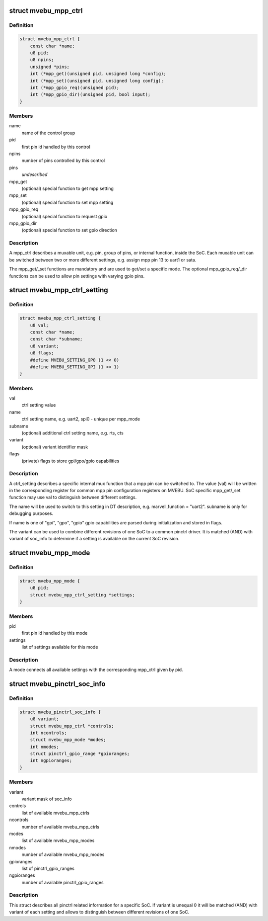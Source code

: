 .. -*- coding: utf-8; mode: rst -*-
.. src-file: drivers/pinctrl/mvebu/pinctrl-mvebu.h

.. _`mvebu_mpp_ctrl`:

struct mvebu_mpp_ctrl
=====================

.. c:type:: struct mvebu_mpp_ctrl

    describe a mpp control

.. _`mvebu_mpp_ctrl.definition`:

Definition
----------

.. code-block:: c

    struct mvebu_mpp_ctrl {
        const char *name;
        u8 pid;
        u8 npins;
        unsigned *pins;
        int (*mpp_get)(unsigned pid, unsigned long *config);
        int (*mpp_set)(unsigned pid, unsigned long config);
        int (*mpp_gpio_req)(unsigned pid);
        int (*mpp_gpio_dir)(unsigned pid, bool input);
    }

.. _`mvebu_mpp_ctrl.members`:

Members
-------

name
    name of the control group

pid
    first pin id handled by this control

npins
    number of pins controlled by this control

pins
    *undescribed*

mpp_get
    (optional) special function to get mpp setting

mpp_set
    (optional) special function to set mpp setting

mpp_gpio_req
    (optional) special function to request gpio

mpp_gpio_dir
    (optional) special function to set gpio direction

.. _`mvebu_mpp_ctrl.description`:

Description
-----------

A mpp_ctrl describes a muxable unit, e.g. pin, group of pins, or
internal function, inside the SoC. Each muxable unit can be switched
between two or more different settings, e.g. assign mpp pin 13 to
uart1 or sata.

The mpp_get/_set functions are mandatory and are used to get/set a
specific mode. The optional mpp_gpio_req/_dir functions can be used
to allow pin settings with varying gpio pins.

.. _`mvebu_mpp_ctrl_setting`:

struct mvebu_mpp_ctrl_setting
=============================

.. c:type:: struct mvebu_mpp_ctrl_setting

    describe a mpp ctrl setting

.. _`mvebu_mpp_ctrl_setting.definition`:

Definition
----------

.. code-block:: c

    struct mvebu_mpp_ctrl_setting {
        u8 val;
        const char *name;
        const char *subname;
        u8 variant;
        u8 flags;
        #define MVEBU_SETTING_GPO (1 << 0)
        #define MVEBU_SETTING_GPI (1 << 1)
    }

.. _`mvebu_mpp_ctrl_setting.members`:

Members
-------

val
    ctrl setting value

name
    ctrl setting name, e.g. uart2, spi0 - unique per mpp_mode

subname
    (optional) additional ctrl setting name, e.g. rts, cts

variant
    (optional) variant identifier mask

flags
    (private) flags to store gpi/gpo/gpio capabilities

.. _`mvebu_mpp_ctrl_setting.description`:

Description
-----------

A ctrl_setting describes a specific internal mux function that a mpp pin
can be switched to. The value (val) will be written in the corresponding
register for common mpp pin configuration registers on MVEBU. SoC specific
mpp_get/_set function may use val to distinguish between different settings.

The name will be used to switch to this setting in DT description, e.g.
marvell,function = "uart2". subname is only for debugging purposes.

If name is one of "gpi", "gpo", "gpio" gpio capabilities are
parsed during initialization and stored in flags.

The variant can be used to combine different revisions of one SoC to a
common pinctrl driver. It is matched (AND) with variant of soc_info to
determine if a setting is available on the current SoC revision.

.. _`mvebu_mpp_mode`:

struct mvebu_mpp_mode
=====================

.. c:type:: struct mvebu_mpp_mode

    link ctrl and settings

.. _`mvebu_mpp_mode.definition`:

Definition
----------

.. code-block:: c

    struct mvebu_mpp_mode {
        u8 pid;
        struct mvebu_mpp_ctrl_setting *settings;
    }

.. _`mvebu_mpp_mode.members`:

Members
-------

pid
    first pin id handled by this mode

settings
    list of settings available for this mode

.. _`mvebu_mpp_mode.description`:

Description
-----------

A mode connects all available settings with the corresponding mpp_ctrl
given by pid.

.. _`mvebu_pinctrl_soc_info`:

struct mvebu_pinctrl_soc_info
=============================

.. c:type:: struct mvebu_pinctrl_soc_info

    SoC specific info passed to pinctrl-mvebu

.. _`mvebu_pinctrl_soc_info.definition`:

Definition
----------

.. code-block:: c

    struct mvebu_pinctrl_soc_info {
        u8 variant;
        struct mvebu_mpp_ctrl *controls;
        int ncontrols;
        struct mvebu_mpp_mode *modes;
        int nmodes;
        struct pinctrl_gpio_range *gpioranges;
        int ngpioranges;
    }

.. _`mvebu_pinctrl_soc_info.members`:

Members
-------

variant
    variant mask of soc_info

controls
    list of available mvebu_mpp_ctrls

ncontrols
    number of available mvebu_mpp_ctrls

modes
    list of available mvebu_mpp_modes

nmodes
    number of available mvebu_mpp_modes

gpioranges
    list of pinctrl_gpio_ranges

ngpioranges
    number of available pinctrl_gpio_ranges

.. _`mvebu_pinctrl_soc_info.description`:

Description
-----------

This struct describes all pinctrl related information for a specific SoC.
If variant is unequal 0 it will be matched (AND) with variant of each
setting and allows to distinguish between different revisions of one SoC.

.. This file was automatic generated / don't edit.

